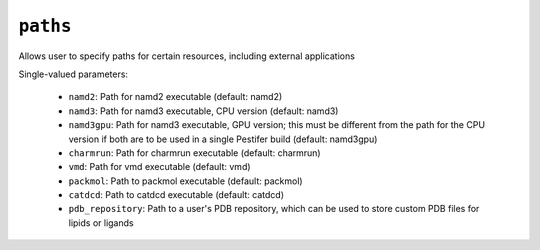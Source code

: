 .. _config_ref paths:

``paths``
=========

Allows user to specify paths for certain resources, including external applications

Single-valued parameters:

  * ``namd2``: Path for namd2 executable (default: namd2)

  * ``namd3``: Path for namd3 executable, CPU version (default: namd3)

  * ``namd3gpu``: Path for namd3 executable, GPU version; this must be different from the path for the CPU version if both are to be used in a single Pestifer build (default: namd3gpu)

  * ``charmrun``: Path for charmrun executable (default: charmrun)

  * ``vmd``: Path for vmd executable (default: vmd)

  * ``packmol``: Path to packmol executable (default: packmol)

  * ``catdcd``: Path to catdcd executable (default: catdcd)

  * ``pdb_repository``: Path to a user's PDB repository, which can be used to store custom PDB files for lipids or ligands



